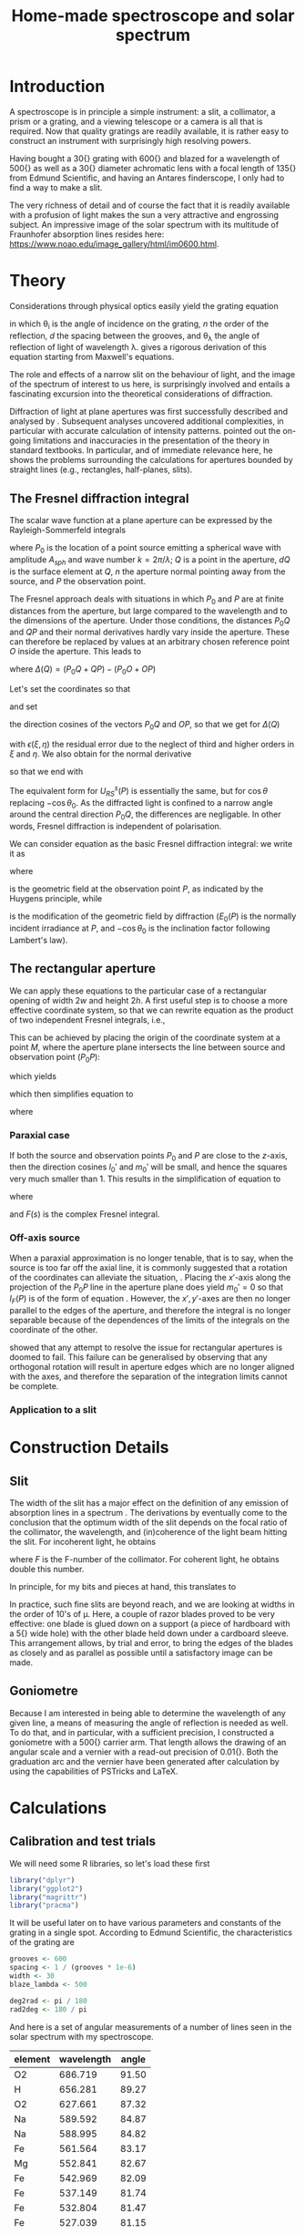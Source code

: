 #+TITLE: Home-made spectroscope and solar spectrum
#+LATEX_CLASS: article
#+LATEX_CLASS_OPTIONS: [10pt,a4paper,titlepage]
#+LATEX_HEADER: \def\today{\number\day\space\ifcase\month\or January\or February\or March\or April\or May\or June\or July\or August\or September\or October\or November\or December\fi \space \number\year}
#+LATEX_HEADER: \usepackage{lmodern}
#+LATEX_HEADER: \usepackage{amssymb,amsmath}
#+LATEX_HEADER: \usepackage{parskip}
#+LATEX_HEADER: \usepackage[margin=1in]{geometry}
#+LATEX_HEADER: \usepackage[round]{natbib}
#+LATEX_HEADER: \usepackage{fancyhdr}
#+LATEX_HEADER: \usepackage{titling}
#+LATEX_HEADER: \usepackage[squaren,cdot]{SIunits}
#+LATEX_HEADER: \usepackage{booktabs}
#+LATEX_HEADER: \pagestyle{fancy}
#+LATEX_HEADER: \renewcommand{\footrulewidth}{0.4pt}
#+LATEX_HEADER: \lhead{}
#+LATEX_HEADER: \rhead{}
#+LATEX_HEADER: \lfoot{Home Spectroscopy}
#+LATEX_HEADER: \cfoot{\thepage}
#+LATEX_HEADER: \rfoot{\thedate}
#+LATEX_HEADER_EXTRA: \author{Stefan Revets}
#+LATEX_HEADER_EXTRA: \pretitle{\flushleft\LARGE\bfseries\vskip 80mm}
#+LATEX_HEADER_EXTRA: \posttitle{\par}
#+LATEX_HEADER_EXTRA: \preauthor{\flushleft}
#+LATEX_HEADER_EXTRA: \postauthor{\par}
#+LATEX_HEADER_EXTRA: \predate{\flushleft}
#+LATEX_HEADER_EXTRA: \postdate{\par{In Progress}}
#+OPTIONS: ^:{}

* Introduction
A spectroscope is in principle a simple instrument: a slit, a
collimator, a prism or a grating, and a viewing telescope or a camera
is all that is required. Now that quality gratings are readily
available, it is rather easy to construct an instrument with
surprisingly high resolving powers.

Having bought a \unit{30}{\milli\metre} grating with
\unit{600}{\per\milli\metre} and blazed for a wavelength of
\unit{500}{\nano\metre} as well as a \unit{30}{\milli\metre} diameter
achromatic lens with a focal length of \unit{135}{\milli\metre} from
Edmund Scientific, and having an Antares finderscope, I only had to
find a way to make a slit.

The very richness of detail and of course the fact that it is readily
available with a profusion of light makes the sun a very attractive
and engrossing subject. An impressive image of the solar spectrum with
its multitude of Fraunhofer absorption lines resides here:
https://www.noao.edu/image_gallery/html/im0600.html.

* Theory
Considerations through physical optics easily yield the grating equation
\begin{equation}
\label{eqn:grating}
\sin \theta_{\lambda} = \sin \theta_i + n \frac{\lambda}{d}
\end{equation}
in which \theta_{i} is the angle of incidence on the grating, $n$ the
order of the reflection, $d$ the spacing between the grooves, and
\theta_{\lambda} the angle of reflection of light of wavelength
\lambda.  \citet{maystre12:properties} gives a rigorous derivation of
this equation starting from Maxwell's equations.

The role and effects of a narrow slit on the behaviour of light, and
the image of the spectrum of interest to us here, is surprisingly
involved and entails a fascinating excursion into the theoretical
considerations of diffraction.

Diffraction of light at plane apertures was first successfully
described and analysed by \citet{fresnel19:diffraction}. Subsequent
analyses uncovered additional complexities, in particular with
accurate calculation of intensity patterns. \citet{mielenz98:fresnel}
pointed out the on-going limitations and inaccuracies in the
presentation of the theory in standard textbooks. In particular, and
of immediate relevance here, he shows the problems surrounding the
calculations for apertures bounded by straight lines (e.g.,
rectangles, half-planes, slits).

** The Fresnel diffraction integral
The scalar wave function at a plane aperture can be expressed by the
Rayleigh-Sommerfeld integrals

\begin{align}
\label{eqn:rayleigh-sommerfeld}
U^p_{RS}(P) & = -\frac{A_{sph}}{2 \pi} \int dQ \frac{e^{i k(P_0 Q + QP)}}{P_0 Q \cdot QP}\bigg(i k - \frac{1}{P_0 Q} \bigg) \frac{\partial P_0 Q}{\partial n} \\
U^s_{RS}(P) & = -\frac{A_{sph}}{2 \pi} \int dQ \frac{e^{i k(P_0 Q + QP)}}{P_0 Q \cdot QP}\bigg(i k - \frac{1}{Q P} \bigg) \frac{\partial Q P}{\partial n}
\end{align}
where $P_0$ is the location of a point source emitting a spherical
wave with amplitude $A_{sph}$ and wave number $k = 2 \pi / \lambda$;
$Q$ is a point in the aperture, $dQ$ is the surface element at $Q$,
$n$ the aperture normal pointing away from the source, and $P$ the
observation point.

The Fresnel approach deals with situations in which $P_0$ and $P$ are
at finite distances from the aperture, but large compared to the
wavelength and to the dimensions of the aperture. Under those
conditions, the distances $P_0 Q$ and $QP$ and their normal
derivatives hardly vary inside the aperture. These can therefore be
replaced by values at an arbitrary chosen reference point $O$ inside
the aperture. This leads to

\begin{equation}
U^p_{RS}(P) \approx -\frac{i k A_{sph}}{2 \pi} \frac{\partial P_0 O}{\partial n} \frac{e^{i k (P_0 O + OP)}}{P_0 O \cdot OP} \int dQ e^{i k \Delta(Q)}
\end{equation}
where $\Delta(Q) = (P_0 Q + QP) - (P_0 O + OP)$

Let's set the coordinates so that
\begin{align*}
O   & = (0, 0, 0) \\
P_0 & = (x_0, y_0, z_0) \\
Q   & = (\xi, \eta, 0) \\
P   & = (x, y, z)
\end{align*}
and set
\begin{align*}
l_0 & = -\frac{x_0}{r_0} \\
m_0 & = -\frac{y_0}{r_0} \\
l   & = \frac{x}{r} \\
m   & = \frac{y}{r} \\
r_0 & = \sqrt{x_0^2 + y_0^2 + z_0^2} \\
r   & = \sqrt{x^2 + y^2 + z^2}
\end{align*}
the direction cosines of the vectors $P_0 Q$ and $OP$, so that we get
for $\Delta(Q)$
\begin{equation}
\label{eqn:delta-Q}
\Delta(Q) = -[(l - l_0) \xi + (m - m_0) \eta] + \frac{1}{2 r_0}[(\xi^2 + \eta^2) - (l_0 \xi + m_0 \eta)^2] + \frac{1}{2 r}[(\xi^2 + \eta^2) - (l \xi + m \eta)^2] + \epsilon(\xi, \eta)
\end{equation}
with $\epsilon(\xi, \eta)$ the residual error due to the neglect of
third and higher orders in $\xi$ and $\eta$.
We also obtain for the normal derivative
\begin{equation}
\frac{\partial P_0 Q}{\partial n} = -\frac{\partial r_0}{\partial z_0} = -\frac{z_0}{r_0} = -\cos \theta_0
\end{equation}
so that we end with
\begin{equation}
\label{eqn:fresnel-base}
U^p_{RS}(P) \approx -\frac{i k A_{sph} \cos \theta_0}{2 \pi r_0 r} e^{i k (r_0 + r)} \int dQ e^{i k \Delta(Q)}
\end{equation}
The equivalent form for $U^s_{RS}(P)$ is essentially the same, but for
$\cos \theta$ replacing $-\cos \theta_0$. As the diffracted light is
confined to a narrow angle around the central direction $P_0 Q$, the
differences are negligable. In other words, Fresnel diffraction is
independent of polarisation.

We can consider equation \ref{eqn:fresnel-base} as the basic Fresnel
diffraction integral: we write it as
\begin{equation}
U_F(P) = -U_0(P) \cos \theta_0 I_F(P)
\end{equation}
where
\begin{equation}
U_0(P) = A_{sph} \frac{e^{i k (r_0 + r)}}{r_0 + r} = \sqrt{E_0(P)} e^{i k (r_0 + r)}
\end{equation}
is the geometric field at the observation point $P$, as indicated by
the Huygens principle, while
\begin{equation}
\label{eqn:diffraction-integral}
I_F(P) = -\frac{i k (r_0 + r)}{2 \pi r_0 r} \int dQ e^{i k \Delta(Q)}
\end{equation}
is the modification of the geometric field by diffraction ($E_0(P)$ is
the normally incident irradiance at $P$, and $-\cos \theta_0$ is the
inclination factor following Lambert's law).

** The rectangular aperture
We can apply these equations to the particular case of a rectangular
opening of width $2 w$ and height $2 h$. A first useful step is to
choose a more effective coordinate system, so that we can rewrite
equation \ref{eqn:diffraction-integral} as the product of two
independent Fresnel integrals, i.e.,
\begin{equation}
\label{eqn:fresnel-independent}
I_F(P) \propto \int d \xi e^{i a \xi^2} \int d \eta e^{i b \eta^2}
\end{equation}
This can be achieved by placing the origin of the coordinate system at
a point $M$, where the aperture plane intersects the line between
source and observation point ($P_0 P$):
\begin{equation*}
M = (x_M, y_M, 0), \quad x_M = \frac{x_0 z - x z_0}{z - z_0}, \quad y_M = \frac{y_0 z - y z_0}{z - z_0}
\end{equation*}
which yields
\begin{align*}
l_0' = \frac{x_0 - x_M}{r_0'} & = l' = \frac{x - x_M}{r'} \\
m_0' = \frac{y_0 - y_M}{r_0'} & = m' = \frac{y - y_M}{r'} \\
r_0' = \frac{-z_0}{\cos \theta_M} & , r' = \frac{z}{\cos \theta_M}
\end{align*}
which then simplifies equation \ref{eqn:delta-Q} to
\begin{equation}
\Delta(Q) = \frac{1}{2 \rho'} \bigg[ (\xi - x_M)^2 + (\eta - y_M)^2 - [l_0' (\xi - x_M) + m_0' (\eta - y_M)]^2 \bigg]
\end{equation}
where
\begin{equation*}
\rho' = \frac{r_0' r'}{r_0' + r'} = \frac{-z z_0}{(z - z_0) \cos \theta_M}
\end{equation*}

*** Paraxial case
If both the source and observation points $P_0$ and $P$ are close to
the $z$-axis, then the direction cosines $l_0'$ and $m_0'$ will be
small, and hence the squares very much smaller than 1. This results in
the simplification of equation \ref{eqn:fresnel-base} to
\begin{align}
I_F(P) & \approx -\frac{i k}{2 \pi \rho'} \int_{-w}^w d \xi e^{i k (\xi - x_M)^2 / 2 \rho'} \int_{-h}^h d \eta e^{i k (\eta - y_M)^2 / 2 \rho'} \\
 & = -\frac{i}{2}[F(s_+) - F(s_-)][F(t_+) - F(t_-)]
\end{align}
where
\begin{align*}
s_{\pm} & = \sqrt{\frac{k}{\pi \rho'}}(\pm w - x_M) \\
t_{\pm} & = \sqrt{\frac{k}{\pi \rho'}}(\pm h - y_M) \\
F(s) & = C(s) + i S(s) = \int_0^s d \sigma e^{i \pi \sigma^2 / 2}
\end{align*}
and $F(s)$ is the complex Fresnel integral.

*** Off-axis source
When a paraxial approximation is no longer tenable, that is to say,
when the source is too far off the axial line, it is commonly
suggested that a rotation of the coordinates can alleviate the
situation, \citep[, for example]{born-wolf99:optics}. Placing the
$x'$-axis along the projection of the $P_0 P$ line in the aperture
plane does yield $m_0' = 0$ so that $I_F(P)$ is of the form of
equation \ref{eqn:fresnel-independent}. However, the $x', y'$-axes
are then no longer parallel to the edges of the aperture, and
therefore the integral is no longer separable because of the
dependences of the limits of the integrals on the coordinate of the
other.

\citet{mielenz98:fresnel} showed that any attempt to resolve the issue
for rectangular apertures is doomed to fail. This failure can be
generalised by observing that any orthogonal rotation will result in
aperture edges which are no longer aligned with the axes, and
therefore the separation of the integration limits cannot be complete.

*** Application to a slit

* Construction Details
** Slit
The width of the slit has a major effect on the definition of any
emission of absorption lines in a spectrum
\citep{schuster05:spectroscope,vancittert30:spaltbreite,vancittert31:spaltbreite}. The
derivations by \citet{vancittert30:spaltbreite} eventually come to the
conclusion that the optimum width of the slit depends on the focal
ratio of the collimator, the wavelength, and (in)coherence of the
light beam hitting the slit. For incoherent light, he obtains
\begin{equation}
w = F \lambda
\end{equation}
where $F$ is the F-number of the collimator. For coherent light, he
obtains double this number.

In principle, for my bits and pieces at hand, this translates to
\begin{equation}
w = F \lambda = \frac{\unit{135}{\milli\metre}}{\unit{30}{\milli\metre}} \unit{500}{\nano\metre} = \unit{2.25}{\micro\metre}
\end{equation}

In practice, such fine slits are beyond reach, and we are looking at
widths in the order of 10's of \micro\metre. Here, a couple of razor
blades proved to be very effective: one blade is glued down on a
support (a piece of hardboard with a \unit{5}{\milli\metre} wide hole)
with the other blade held down under a cardboard sleeve. This
arrangement allows, by trial and error, to bring the edges of the
blades as closely and as parallel as possible until a satisfactory
image can be made.

** Goniometre
Because I am interested in being able to determine the wavelength of
any given line, a means of measuring the angle of reflection is needed
as well. To do that, and in particular, with a sufficient precision, I
constructed a goniometre with a \unit{500}{\milli\metre} carrier
arm. That length allows the drawing of an angular scale and a vernier
with a read-out precision of \unit{0.01}{\degree}. Both the graduation
arc and the vernier have been generated after calculation by using the
capabilities of PSTricks and \LaTeX.

* Calculations
:PROPERTIES:
:session: *R*
:cache: yes
:results: output graphics
:exports: both
:END:

** Calibration and test trials
We will need some R libraries, so let's load these first
#+BEGIN_SRC R :results none
  library("dplyr")
  library("ggplot2")
  library("magrittr")
  library("pracma")
#+END_SRC

It will be useful later on to have various parameters and constants of
the grating in a single spot. According to Edmund Scientific, the
characteristics of the grating are
#+BEGIN_SRC R :results none
  grooves <- 600
  spacing <- 1 / (grooves * 1e-6)
  width <- 30
  blaze_lambda <- 500

  deg2rad <- pi / 180
  rad2deg <- 180 / pi
#+END_SRC

And here is a set of angular measurements of a number of lines seen in
the solar spectrum with my spectroscope. 

#+CAPTION: Angular measurements of solar absorption lines
#+TBLNAME: line_measures
| element | wavelength | angle |
|---------+------------+-------|
| O2      |    686.719 | 91.50 |
| H       |    656.281 | 89.27 |
| O2      |    627.661 | 87.32 |
| Na      |    589.592 | 84.87 |
| Na      |    588.995 | 84.82 |
| Fe      |    561.564 | 83.17 |
| Mg      |    552.841 | 82.67 |
| Fe      |    542.969 | 82.09 |
| Fe      |    537.149 | 81.74 |
| Fe      |    532.804 | 81.47 |
| Fe      |    527.039 | 81.15 |
| Fe      |    522.715 | 80.90 |
| Mg      |    518.362 | 80.66 |
| Mg      |    517.270 | 80.60 |
| Fe      |    516.891 | 80.57 |
| Mg      |    516.733 | 80.58 |
| Fe      |    504.176 | 79.87 |
| Fe      |    495.761 | 79.42 |
| H       |    486.134 | 78.89 |
| Fe      |    466.814 | 77.85 |
| Fe      |    448.225 | 76.89 |
| Fe      |    440.475 | 76.49 |
| Fe      |    438.354 | 76.38 |
| H       |    434.047 | 76.16 |
| Fe      |    432.576 | 76.09 |
| CH      |      431.3 | 76.03 |
| Fe      |    430.790 | 76.00 |
| Fe      |    427.176 | 75.81 |
| Fe      |    426.047 | 75.76 |
| Ca      |    422.673 | 75.59 |
| Fe      |    414.387 | 75.16 |
| H       |    410.175 | 74.95 |

Now, we have to bear in mind some construction idiosyncracies. The
goniometre starts its \unit{0}{\degree} reading on the incidence axis
of the spectroscope. That is to say, on the line from the slit to the
grating, while the \unit{90}{\degree} point is the perpendicular to
the slit-grating line. The pivot point coincides, to the best of my
ability to ensure this, with the surface of the grating where it meets
the slit-grating line. As a result, it is necessary to subtract the
inclination angle from the values of the measured line angles.

At the time, the reflection angle of the slit was measured as
\unit{57.00}{\degree}. This is double the inclination angle of the
light incoming into the grating. Assuming, of course, that the
slit-grating axis lies indeed on the \unit{0}{\degree} line of the
goniometre. We may have some opportunity of assessing how close we got
to this assumption by looking at the amount and distribution of the
errors.

Let's bring in these measurements, as well as the measured reflection
angle of the slit and apply the grating equation, so that we can
assess how well and how accurate the setup works.

#+BEGIN_SRC R :var measured=line_measures inclination=28.50 :results none
  inclination <- inclination * deg2rad
  sin_i <- sin(inclination)

  measured %<>%
      mutate(angle_m = deg2rad * angle - inclination,
             angle_p = asin(wavelength / spacing + sin_i),
             delta = rad2deg * (angle_m - angle_p))
#+END_SRC

Now that we have calculated the expected reflection angles of all the
lines, let's see how close the actual measurements are. A simple plot
reveals the relation

#+BEGIN_SRC R :height 4 :file ../output/reflection_test1.pdf
  ggplot(measured) +
      geom_point(aes(wavelength, delta)) +
      labs(title = "Reflection Angles of Fraunhofer Lines",
           x = "Wave length (nm)",
           y = "Discrepancy (degree)")
#+END_SRC

#+RESULTS[726112933b688c36e9f970f2b94a355e479cebd2]:
[[file:../output/reflection_test1.pdf]]

Clearly, there is a linear dependence between the angle discrepancy
and wavelength. That tells us that something is not quite right.  So
let us try and use these measurements to see how close we are to the
grating and settings parameters, by a simple regression analysis.

#+BEGIN_SRC R
  lm(sin(angle_m) ~ wavelength, data = measured)
#+END_SRC

#+RESULTS[b4c2d8c3fe96dafdde47a96c32f9f549f5cb3a34]:
: 
: Call:
: lm(formula = sin(angle_m) ~ wavelength, data = measured)
: 
: Coefficients:
: (Intercept)   wavelength  
:   0.4783901    0.0006008

These numbers suggest that the grating has
\unit{601}{\per\milli\metre} rather than 600 grooves and that the
inclination angle would be slightly higher and amount to
\unit{28.58}{\degree}.  If we recalculate with these numbers instead,
particularly after engaging in a little trial and error with the
inclination angle (using \unit{28.543}{\degree} seems to reduce the
overall deviations the most), we get

#+BEGIN_SRC R :var inclination=28.543 :height 4 :file ../output/reflection_test2.pdf
  inclination <- inclination * deg2rad
  sin_i <- sin(inclination)
  grooves <- 601
  spacing <- 1 / (grooves * 1e-6)

  measured %<>%
      mutate(angle_m = deg2rad * angle - inclination,
             angle_p = asin(wavelength / spacing + sin_i),
             delta = rad2deg * (angle_m - angle_p))

  ggplot(measured) +
      geom_point(aes(wavelength, delta)) +
      labs(title = "Reflection Angles of Fraunhofer Lines",
           x = "Wave length (nm)",
           y = "Discrepancy (degree)")

#+END_SRC

#+RESULTS[a5c9115ba05150aa2c78f19c4a4a027798d825b4]:
[[file:../output/reflection_test2.pdf]]

A check with a regression should tell us how good these new numbers
are
#+BEGIN_SRC R
  lm(sin(angle_m) ~ wavelength, data = measured)
#+END_SRC

#+RESULTS[b4c2d8c3fe96dafdde47a96c32f9f549f5cb3a34]:
: 
: Call:
: lm(formula = sin(angle_m) ~ wavelength, data = measured)
: 
: Coefficients:
: (Intercept)   wavelength  
:   0.4776201    0.0006014

This is a pleasing result: the actual errors lie in the $\pm$
\unit{0.02}{\degree} interval, which is just a little higher than the
highest resolution, \unit{0.01}{\degree}, the vernier can provide. Out
of 32 measurements: 75% lie within the precision the vernier can
give. Considering that \unit{0.01}{\degree} translates to
\unit{0.15}{\nano\metre} (around \unit{500}{\nano\metre}), the setup
is surprisingly effective.

I suspect that using a laser printer to generate the goniometre
scale and vernier will give a cleaner, more crisp definition of the
scale lines and improve the reading accuracy just that little bit
more.

** Identification of absorption lines
Now that we know that the set-up works rather well, we can use it to
locate and try to identify the multitude of lines in the solar
spectrum. \citet{moore-al66:solar} list some 24000 lines in the solar
spectrum, of which some 75% could be attributed. At the time, the lines
of 63 elements could be identified. Clearly, a simple 600 grooves
grating will not yield such an overwhelming amount of lines. Let's
adopt a more modest, simpler approach.

\citet{reader-corliss80:elements} provided a list of wavelengths of
the emission lines of most elements. Their extensive list was captured
and turned into a machine-readable catalogue and made available by
Paul Kuin (NASA/ADC) and hosted on https://cdsarc.u-strasbg.fr/viz-bin/cat/VI/16

#+CAPTION: Byte-by-byte Description of file catalog.dat (46663 entries)
| Bytes | Format | Units | Label    | Explanations                            |
|-------+--------+-------+----------+-----------------------------------------|
|   1-2 | I2     | ---   | Z        | atomic number                           |
|   4-5 | I2     | ---   | ion      | ion                                     |
|  7-11 | I5     | ---   | Int      | line intensity on arbitrary scale       |
| 13-16 | A4     | ---   | line     | notes on spectral line                  |
| 18-27 | F10.3  | 0.1nm | wavel    | wavelength in Angstroms                 |
|    29 | A1     | ---   | Air_Vac  | flag for wavelength in Air or Vacuum    |
| 31-32 | A2     | ---   | Element  | symbol for element                      |
| 34-37 | A4     | ---   | Spectrum | spectrum of element                     |
| 39-43 | A5     | ---   | oxide    | spectral line belongs to oxide          |
| 45-49 | I5     | 0.1nm | bwavel   | truncated wavelength                    |
| 51-53 | A3     | ---   | note     | no explanation for this field was given |
| 55-56 | I2     | ---   | refZ     | reference section                       |
| 57-58 | I2     | ---   | ref      | reference number in section             |

From this list, I selected a number of elements more likely to show
significant absorption lines, (H, Na, Mg, Si, Ca, Sc, Ti, V, Cr, Mn,
Fe, Co, Ni, Sr, Y, Ba) and reduced the list further so that it
contains only wavelengths between
\unit{400-750}{\nano\metre}. Clearly, I won't be able to see lines for
every single entry. But it should be possible to predict the
observation angle with my setup for each of the entries, and so allow
me to find out what is and what isn't visible.

A neat way of reducing the data to what I am interested in is through
an AWK script. Although the data is presented in a Fortran-type
format, i.e., columnar, there is a possibility of defining fields by
their width, rather than the usual AWK field separator
character. While doing so, let's also change the spelling of the
elements to their normal mixed case, rather than the Fortran upper
case.

#+BEGIN_SRC awk :in-file ../data/catalog.dat :file ../output/fraunhofer.dat
  BEGIN{FIELDWIDTHS = "2 3 6 5 11 2 3 5 6 6 4 3 2"
        print "wavelength,element,ion,intensity"}

  $7 ~ /H |NA|MG|SI|CA|SC|TI|V |CR|MN|FE|CO|NI|SR|Y |BA/ && $5 > 4000 && $5 < 7500 {
      gsub(/ /,"",$3)
      gsub(/ /,"",$7)
      gsub(/ /,"",$8)
      gsub("NA","Na",$7)
      gsub("MG","Mg",$7)
      gsub("SI","Si",$7)
      gsub("CA","Ca",$7)
      gsub("SC","Sc",$7)
      gsub("TI","Ti",$7)
      gsub("CR","Cr",$7)
      gsub("MN","Mn",$7)
      gsub("FE","Fe",$7)
      gsub("CO","Co",$7)
      gsub("NI","Ni",$7)
      gsub("SR","Sr",$7)
      gsub("BA","Ba",$7)
      print $5/10 "," $7 "," $8 "," $3
  }
#+END_SRC

It is a straightforward matter to import this csv file, predict the
expected reflection angle for a given incidence angle. As there are
still some 3275 entries, there is little point in showing the output
here, so let's send the processing results to a separate output file.

#+BEGIN_SRC R :var inclination=28.277 :results none
  sin_i <- sin(deg2rad * inclination)

  fraunhofer <- read.csv("../output/fraunhofer.dat",
                         stringsAsFactors = FALSE)
  fraunhofer %<>%
      mutate(angle = asin(wavelength / spacing + sin_i),
             angle = round(angle * rad2deg + inclination, 2)
             ) %>%
      arrange(wavelength)

  write.csv(fraunhofer, "../output/fraunhofer_pred.dat",
            row.names = FALSE)

#+END_SRC

What we can do here, however, is use Sqlite to access and look for
some salient information.

#+BEGIN_SRC sqlite :db ../output/spectrum.db
  .mode csv
  .headers on
  drop table if exists fraunhofer;
  .import ../output/fraunhofer_pred.dat fraunhofer
  .mode column

  select * from fraunhofer where element = "H";
#+END_SRC

#+RESULTS[40e18ddd9616f7e70dfddf7514d71154cd4dee39]:
: wavelength  element     ion         intensity   angle     
: ----------  ----------  ----------  ----------  ----------
: 410.174     H           I           15          74.35     
: 434.047     H           I           30          75.55     
: 486.133     H           I           80          78.26     
: 656.272     H           I           120         88.52     
: 656.285     H           I           180         88.52     

A slightly different example is to look at what is present between the Na D_1 and D_2 lines:
#+BEGIN_SRC sqlite :db ../output/spectrum.db
  .mode column
  .headers on
  select * from fraunhofer where wavelength > 588.9 and wavelength < 589.6;
#+END_SRC

#+RESULTS[4fd758d3fff58a32f950fdd3d07b779152dd24dd]:
: wavelength  element     ion         intensity   angle     
: ----------  ----------  ----------  ----------  ----------
: 588.995     Na          I           32          84.14     
: 589.115     Ti          IV          7           84.15     
: 589.191     Fe          III         15          84.15     
: 589.288     Ni          I           10          84.16     
: 589.394     Y                       24          84.17     
: 589.592     Na          I           16          84.18     

With the setup, the Ni line is clearly resolved from the two Na lines.

* Epilogue


\bibliographystyle{plainnat}
\bibliography{spectroscope}
